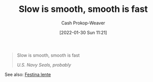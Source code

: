 :PROPERTIES:
:ID:       2ce563d9-0186-4f86-8037-be6d71452925
:DIR:      /usr/local/google/home/cashweaver/proj/roam/attachments/2ce563d9-0186-4f86-8037-be6d71452925
:LAST_MODIFIED: [2023-09-05 Tue 20:17]
:END:
#+title: Slow is smooth, smooth is fast
#+hugo_custom_front_matter: :slug "2ce563d9-0186-4f86-8037-be6d71452925"
#+author: Cash Prokop-Weaver
#+date: [2022-01-30 Sun 11:21]

#+begin_quote
Slow is smooth, smooth is fast

/U.S. Navy Seals, probably/
#+end_quote

See also: [[id:ff009594-d69f-4d33-b0c2-65ed62eaf0b2][Festina lente]]
* Flashcards :noexport:
:PROPERTIES:
:ANKI_DECK: Default
:END:

